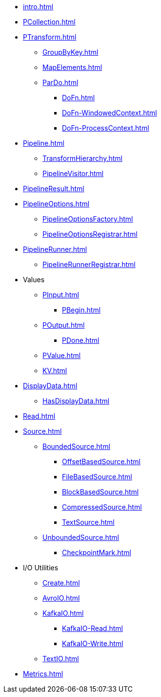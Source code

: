 * xref:intro.adoc[]

* xref:PCollection.adoc[]

* xref:PTransform.adoc[]
** xref:GroupByKey.adoc[]
** xref:MapElements.adoc[]
** xref:ParDo.adoc[]
*** xref:DoFn.adoc[]
*** xref:DoFn-WindowedContext.adoc[]
*** xref:DoFn-ProcessContext.adoc[]

* xref:Pipeline.adoc[]
** xref:TransformHierarchy.adoc[]
** xref:PipelineVisitor.adoc[]
* xref:PipelineResult.adoc[]

* xref:PipelineOptions.adoc[]
** xref:PipelineOptionsFactory.adoc[]
** xref:PipelineOptionsRegistrar.adoc[]

* xref:PipelineRunner.adoc[]
** xref:PipelineRunnerRegistrar.adoc[]

* Values
** xref:PInput.adoc[]
*** xref:PBegin.adoc[]
** xref:POutput.adoc[]
*** xref:PDone.adoc[]
** xref:PValue.adoc[]
** xref:KV.adoc[]

* xref:DisplayData.adoc[]
** xref:HasDisplayData.adoc[]

* xref:Read.adoc[]
* xref:Source.adoc[]
** xref:BoundedSource.adoc[]
*** xref:OffsetBasedSource.adoc[]
*** xref:FileBasedSource.adoc[]
*** xref:BlockBasedSource.adoc[]
*** xref:CompressedSource.adoc[]
*** xref:TextSource.adoc[]
** xref:UnboundedSource.adoc[]
*** xref:CheckpointMark.adoc[]

* I/O Utilities
** xref:Create.adoc[]
** xref:AvroIO.adoc[]
** xref:KafkaIO.adoc[]
*** xref:KafkaIO-Read.adoc[]
*** xref:KafkaIO-Write.adoc[]
** xref:TextIO.adoc[]

* xref:Metrics.adoc[]
